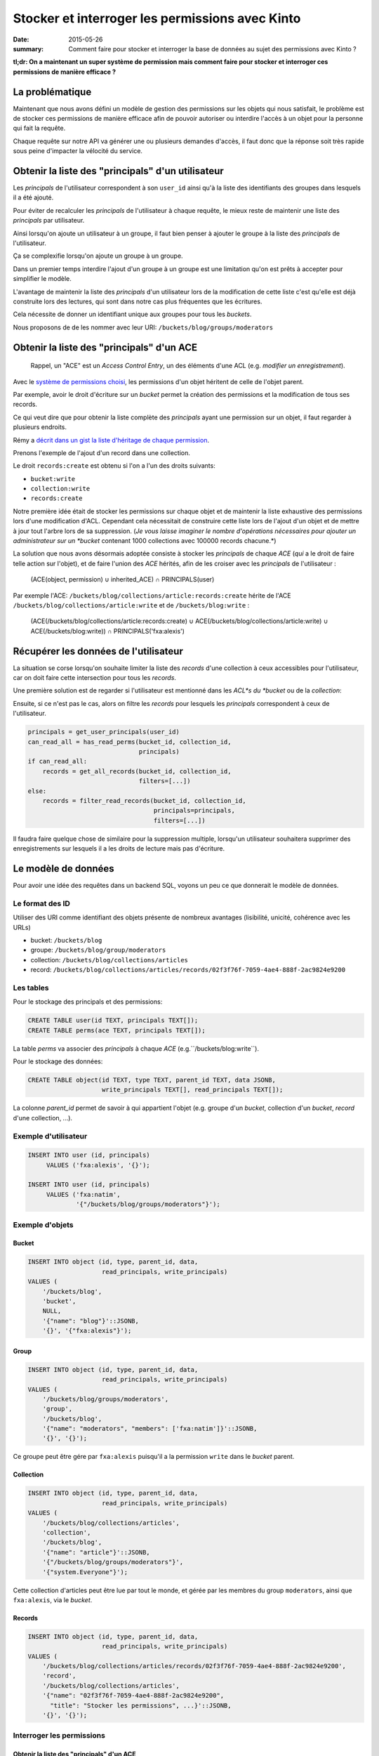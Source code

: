 Stocker et interroger les permissions avec Kinto
################################################

:date: 2015-05-26
:summary: Comment faire pour stocker et interroger la base de données au sujet des permissions avec Kinto ?

**tl;dr: On a maintenant un super système de permission mais comment faire pour stocker et interroger ces permissions de manière efficace ?**

La problématique
================

Maintenant que nous avons défini un modèle de gestion des permissions
sur les objets qui nous satisfait, le problème est de stocker ces
permissions de manière efficace afin de pouvoir autoriser ou interdire
l'accès à un objet pour la personne qui fait la requête.

Chaque requête sur notre API va générer une ou plusieurs demandes
d'accès, il faut donc que la réponse soit très rapide sous peine
d'impacter la vélocité du service.


Obtenir la liste des "principals" d'un utilisateur
==================================================

Les *principals* de l'utilisateur correspondent à son ``user_id``
ainsi qu'à la liste des identifiants des groupes dans lesquels il a
été ajouté.

Pour éviter de recalculer les *principals* de l'utilisateur à chaque
requête, le mieux reste de maintenir une liste des *principals* par
utilisateur.

Ainsi lorsqu'on ajoute un utilisateur à un groupe, il faut bien penser
à ajouter le groupe à la liste des *principals* de l'utilisateur.

Ça se complexifie lorsqu'on ajoute un groupe à un groupe.

Dans un premier temps interdire l'ajout d'un groupe à un groupe est
une limitation qu'on est prêts à accepter pour simplifier le
modèle.

L'avantage de maintenir la liste des *principals* d'un utilisateur
lors de la modification de cette liste c'est qu'elle est déjà
construite lors des lectures, qui sont dans notre cas plus fréquentes
que les écritures.

Cela nécessite de donner un identifiant unique aux groupes pour tous
les *buckets*.

Nous proposons de de les nommer avec leur URI:
``/buckets/blog/groups/moderators``


Obtenir la liste des "principals" d'un ACE
==========================================

    Rappel, un "ACE" est un *Access Control Entry*, un des éléments
    d'une ACL (e.g. *modifier un enregistrement*).

Avec le `système de permissions choisi
<{filename}/2015.05.cliquet-permissions.rst>`_, les permissions d'un
objet héritent de celle de l'objet parent.

Par exemple, avoir le droit d'écriture sur un *bucket* permet la
création des permissions et la modification de tous ses records.

Ce qui veut dire que pour obtenir la liste complète des *principals*
ayant une permission sur un objet, il faut regarder à plusieurs
endroits.

Rémy a `décrit dans un gist la liste d'héritage de chaque permission <https://gist.github.com/Natim/77c8f61c1d42e476cef8#file-permission-py-L9-L52>`_.

Prenons l'exemple de l'ajout d'un record dans une collection.

Le droit ``records:create`` est obtenu si l'on a l'un des droits suivants:

- ``bucket:write``
- ``collection:write``
- ``records:create``

Notre première idée était de stocker les permissions sur chaque objet
et de maintenir la liste exhaustive des permissions lors d'une
modification d'ACL. Cependant cela nécessitait de construire cette
liste lors de l'ajout d'un objet et de mettre à jour tout l'arbre lors
de sa suppression.  (*Je vous laisse imaginer le nombre d'opérations
nécessaires pour ajouter un administrateur sur un *bucket* contenant
1000 collections avec 100000 records chacune.*)

La solution que nous avons désormais adoptée consiste à stocker les
*principals* de chaque *ACE* (*qui* a le droit de faire telle action
sur l'objet), et de faire l'union des *ACE* hérités, afin de les
croiser avec les *principals* de l'utilisateur :


    (ACE(object, permission) ∪ inherited_ACE) ∩ PRINCIPALS(user)

Par exemple l'ACE: ``/buckets/blog/collections/article:records:create`` hérite de
l'ACE ``/buckets/blog/collections/article:write`` et de ``/buckets/blog:write`` :

    (ACE(/buckets/blog/collections/article:records:create) ∪ ACE(/buckets/blog/collections/article:write) ∪ ACE(/buckets/blog:write)) ∩ PRINCIPALS('fxa:alexis')


Récupérer les données de l'utilisateur
======================================

La situation se corse lorsqu'on souhaite limiter la liste des
*records* d'une collection à ceux accessibles pour l'utilisateur, car
on doit faire cette intersection pour tous les *records*.

Une première solution est de regarder si l'utilisateur est mentionné
dans les *ACL*s du *bucket* ou de la *collection*:

Ensuite, si ce n'est pas le cas, alors on filtre les *records* pour
lesquels les *principals* correspondent à ceux de l'utilisateur.


.. code-block:: python

    principals = get_user_principals(user_id)
    can_read_all = has_read_perms(bucket_id, collection_id,
                                  principals)
    if can_read_all:
        records = get_all_records(bucket_id, collection_id,
                                  filters=[...])
    else:
        records = filter_read_records(bucket_id, collection_id,
                                      principals=principals,
                                      filters=[...])


Il faudra faire quelque chose de similaire pour la suppression
multiple, lorsqu'un utilisateur souhaitera supprimer des
enregistrements sur lesquels il a les droits de lecture mais pas
d'écriture.


Le modèle de données
====================

Pour avoir une idée des requêtes dans un backend SQL, voyons un peu ce
que donnerait le modèle de données.


Le format des ID
----------------

Utiliser des URI comme identifiant des objets présente de nombreux
avantages (lisibilité, unicité, cohérence avec les URLs)

* bucket: ``/buckets/blog``
* groupe: ``/buckets/blog/group/moderators``
* collection: ``/buckets/blog/collections/articles``
* record: ``/buckets/blog/collections/articles/records/02f3f76f-7059-4ae4-888f-2ac9824e9200``


Les tables
----------

Pour le stockage des principals et des permissions:

.. code-block:: sql

    CREATE TABLE user(id TEXT, principals TEXT[]);
    CREATE TABLE perms(ace TEXT, principals TEXT[]);

La table *perms* va associer des *principals* à chaque *ACE*
(e.g.``/buckets/blog:write``).

Pour le stockage des données:

.. code-block:: sql

    CREATE TABLE object(id TEXT, type TEXT, parent_id TEXT, data JSONB,
                        write_principals TEXT[], read_principals TEXT[]);

La colonne *parent_id* permet de savoir à qui appartient l'objet
(e.g. groupe d'un *bucket*, collection d'un *bucket*, *record* d'une
collection, ...).


Exemple d'utilisateur
---------------------

.. code-block:: sql

    INSERT INTO user (id, principals)
         VALUES ('fxa:alexis', '{}');

    INSERT INTO user (id, principals)
         VALUES ('fxa:natim',
                 '{"/buckets/blog/groups/moderators"}');


Exemple d'objets
----------------

Bucket
::::::

.. code-block:: sql

    INSERT INTO object (id, type, parent_id, data,
                        read_principals, write_principals)
    VALUES (
        '/buckets/blog',
        'bucket',
        NULL,
        '{"name": "blog"}'::JSONB,
        '{}', '{"fxa:alexis"}');


Group
:::::

.. code-block:: sql

    INSERT INTO object (id, type, parent_id, data,
                        read_principals, write_principals)
    VALUES (
        '/buckets/blog/groups/moderators',
        'group',
        '/buckets/blog',
        '{"name": "moderators", "members": ['fxa:natim']}'::JSONB,
        '{}', '{}');


Ce groupe peut être gére par ``fxa:alexis`` puisqu'il a la permission
``write`` dans le *bucket* parent.


Collection
::::::::::

.. code-block:: sql

    INSERT INTO object (id, type, parent_id, data,
                        read_principals, write_principals)
    VALUES (
        '/buckets/blog/collections/articles',
        'collection',
        '/buckets/blog',
        '{"name": "article"}'::JSONB,
        '{"/buckets/blog/groups/moderators"}',
        '{"system.Everyone"}');

Cette collection d'articles peut être lue par tout le monde,
et gérée par les membres du group ``moderators``, ainsi que
``fxa:alexis``, via le *bucket*.


Records
:::::::

.. code-block:: sql

    INSERT INTO object (id, type, parent_id, data,
                        read_principals, write_principals)
    VALUES (
        '/buckets/blog/collections/articles/records/02f3f76f-7059-4ae4-888f-2ac9824e9200',
        'record',
        '/buckets/blog/collections/articles',
        '{"name": "02f3f76f-7059-4ae4-888f-2ac9824e9200",
          "title": "Stocker les permissions", ...}'::JSONB,
        '{}', '{}');


Interroger les permissions
--------------------------

Obtenir la liste des "principals" d'un ACE
::::::::::::::::::::::::::::::::::::::::::

Comme vu plus haut, pour vérifier une permission, on fait l'union des
*principals* requis par les objets hérités, et on teste leur
intersection avec ceux de l'utilisateur:

.. code-block:: sql

   WITH required_principals AS (
        SELECT unnest(principals) AS p
          FROM perms
         WHERE ace IN (
            '/buckets/blog:write',
            '/buckets/blog:read',
            '/buckets/blog/collections/article:write',
            '/buckets/blog/collections/article:read')
    ),
    user_principals AS (
        SELECT unnest(principals)
          FROM user
         WHERE id = 'fxa:natim'
    )
    SELECT COUNT(*)
      FROM user_principals a
     INNER JOIN required_principals b
        ON a.p = b.p;


Filtrer les objets en fonction des permissions
::::::::::::::::::::::::::::::::::::::::::::::

Pour filtrer les objets, on fait une simple intersection de liste
(*merci PostgreSQL*):

.. code-block:: sql


    SELECT data
      FROM object o, user u
     WHERE o.type = 'record'
       AND o.parent_id = '/buckets/blog/collections/article'
       AND (o.read_principals && u.principals OR
            o.write_principals && u.principals)
       AND u.id = 'fxa:natim';

Les listes s'indexent bien, notamment grâce aux `index GIN
<http://www.postgresql.org/docs/current/static/indexes-types.html>`_.


Avec Redis
----------

*Redis* présente plusieurs avantages pour ce genre de
 problématiques. Notamment, il gère les *set* nativement (listes de
 valeurs uniques), ainsi que les opérations d'intersection et d'union.

Avec *Redis* on peut écrire l'obtention des *principals* pour un *ACE*
comme cela :

.. code-block:: redis

    SUNIONSTORE temp_perm:/buckets/blog/collections/articles:write  permission:/buckets/blog:write  permission:/buckets/blog/collections/articles:write
    SINTER temp_perm:/buckets/blog/collections/articles:write principals:fxa:alexis

- ``SUNIONSTORE`` permet de créer un set contenant les éléments de
  l'union de tous les set suivants. Dans notre cas on le nomme
  ``temp_perm:/buckets/blog/collections/articles:write`` et il contient
  l'union des sets d'ACLs suivants:
  - ``permission:/buckets/blog:write``
  - ``permission:/buckets/blog/collections/articles:write``
- ``SINTER`` retourne l'intersection de tous les sets passés en paramètres dans notre cas :
  - ``temp_perm:/buckets/blog/collections/articles:write``
  - ``principals:fxa:alexis``

Plus d'informations sur :
- http://redis.io/commands/sinter
- http://redis.io/commands/sunionstore

Si le set résultant de la commande ``SINTER`` n'est pas vide, alors
l'utilisateur possède la permission.

On peut ensuite supprimer la clé temporaire ``temp_perm``.

En utilisant ``MULTI`` on peut `même faire tout cela au sein d'une
transaction <https://gist.github.com/Natim/77c8f61c1d42e476cef8#file-permission-py-L117-L124>`_
et garantir ainsi l'intégrité de la requête.


Conclusion
==========

La solution a l'air simple mais nous a demandé beaucoup de réflexion
en passant par plusieurs propositions.

L'idée finale est d'avoir :

- Un backend spécifique permettant de stocker les *principals* des
  utilisateurs et des *ACE* (e.g. avec les sets Redis) ;
- La liste des principals read et write sur la table des objets.

C'est dommage d'avoir le concept de permissions à deux endroits, mais
cela permet de connaître rapidement la permission d'un utilisateur sur
un objet et également de pouvoir récupérer tous les objets d'une
collection pour un utilisateur si celui-ci n'a pas accès à tous les
records de la collection, ou toutes les collections du bucket.
